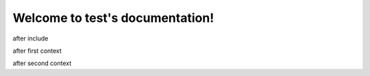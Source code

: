 Welcome to test's documentation!
================================

.. jinja:: null

   .. include:: ../../../README.rst

after include

.. jinja:: first_ctx

    {% for k, v in topics.items() %}

    {{k}}
    ~~~~~
    {{v}}
    {% endfor %}

after first context

.. jinja:: second_ctx
   :file: tests/docs/basic/jinja_template.jinja
   :header_char: ~

after second context

